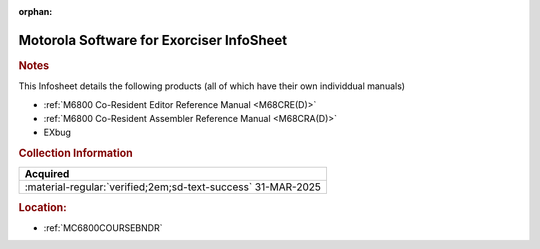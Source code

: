 :orphan:

.. _M-EXORciser:

Motorola Software for Exorciser InfoSheet
=========================================

.. image:: ../../images/Software/Resident/M6800_Support_Software_EXORciser.png
   :width: 400
   :align: center

.. rubric:: Notes

This Infosheet details the following products (all of which have their own individdual manuals)

- :ref:`M6800 Co-Resident Editor Reference Manual <M68CRE(D)>` 
- :ref:`M6800 Co-Resident Assembler Reference Manual <M68CRA(D)>` 
- EXbug


.. rubric:: Collection Information

.. csv-table:: 
   :header: "Acquired"
   :widths: auto

   :material-regular:`verified;2em;sd-text-success` 31-MAR-2025

.. rubric:: Location:

- :ref:`MC6800COURSEBNDR`

